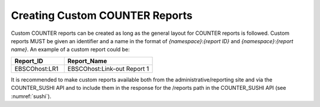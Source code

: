 .. The COUNTER Code of Practice Release 5 © 2017-2023 by COUNTER
   is licensed under CC BY-SA 4.0. To view a copy of this license,
   visit https://creativecommons.org/licenses/by-sa/4.0/

.. _custom-reports:

Creating Custom COUNTER Reports
-------------------------------

Custom COUNTER reports can be created as long as the general layout for COUNTER reports is followed. Custom reports MUST be given an identifier and a name in the format of *{namespace}*:*{report ID}* and *{namespace}*:*{report name}*. An example of a custom report could be:

.. only:: latex

   .. tabularcolumns:: |>{\raggedright\arraybackslash}\Y{0.18}|>{\raggedright\arraybackslash}\Y{0.30}|

.. list-table::
   :class: longtable
   :widths: 18 30
   :header-rows: 1

   * - Report_ID
     - Report_Name

   * - EBSCOhost:LR1
     - EBSCOhost:Link-out Report 1

It is recommended to make custom reports available both from the administrative/reporting site and via the COUNTER_SUSHI API and to include them in the response for the /reports path in the COUNTER_SUSHI API (see :numref:`sushi`).
